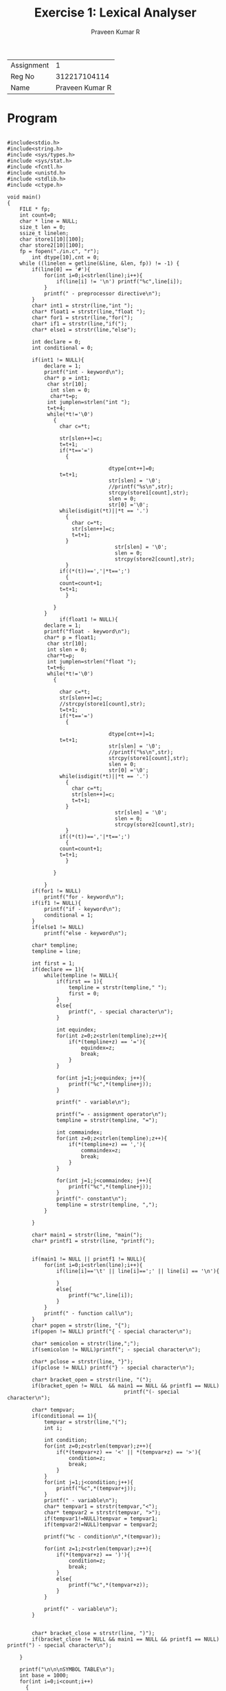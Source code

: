 
#+TITLE: Exercise 1: Lexical Analyser
#+AUTHOR: Praveen Kumar R

#+LaTex_HEADER: \usepackage{palatino}
#+LaTex_HEADER: \usepackage[top=1in,bottom=1.25in,left=1.25in,right=1.25in]{geometry}
#+LaTex_HEADER: \usepackage{setspace}
#+OPTIONS: toc:nil
#+OPTIONS: num:1
#+STARTUP: showeverything

#+BEGIN_EXPORT latex
\linespread{1.2}
#+END_EXPORT
#+PROPERTY: header-args :exports both

| Assignment |               1 |
| Reg No     |    312217104114 |
| Name       | Praveen Kumar R |


* Program
#+BEGIN_SRC

#include<stdio.h>
#include<string.h>
#include <sys/types.h>
#include <sys/stat.h>
#include <fcntl.h>
#include <unistd.h>
#include <stdlib.h>
#include <ctype.h>

void main()
{
	FILE * fp;
	int count=0;
	char * line = NULL;
	size_t len = 0;
	ssize_t linelen;
	char store1[10][100];
	char store2[10][100];
	fp = fopen("./in.c", "r");
        int dtype[10],cnt = 0;
	while ((linelen = getline(&line, &len, fp)) != -1) {
		if(line[0] == '#'){
			for(int i=0;i<strlen(line);i++){
				if(line[i] != '\n') printf("%c",line[i]);
			}
        	printf(" - preprocessor directive\n");
		}
		char* int1 = strstr(line,"int ");
		char* float1 = strstr(line,"float ");
		char* for1 = strstr(line,"for(");
		char* if1 = strstr(line,"if(");
		char* else1 = strstr(line,"else");

		int declare = 0;
		int conditional = 0;

		if(int1 != NULL){
			declare = 1;
			printf("int - keyword\n");
			char* p = int1;
			 char str[10];
			  int slen = 0;
			  char*t=p;
			 int jumplen=strlen("int ");
			 t=t+4;
			 while(*t!='\0')
			   {
			     char c=*t;
			     
			     str[slen++]=c;
			     t=t+1;
			     if(*t=='=')
			       {
				 
                                 dtype[cnt++]=0;
				 t=t+1;
                                 str[slen] = '\0';
                                 //printf("%s\n",str);
                                 strcpy(store1[count],str);
                                 slen = 0;
                                 str[0] ='\0';
				 while(isdigit(*t)||*t == '.')
				   {
				     char c=*t;
				     str[slen++]=c;
				     t=t+1;
				   }
                                   str[slen] = '\0';
                                   slen = 0;
                                   strcpy(store2[count],str);
			       }
			     if((*(t))==','|*t==';')
			       {
				 count=count+1;
				 t=t+1;
			       }
			     
			   }
			}
                 if(float1 != NULL){
			declare = 1;
			printf("float - keyword\n");
			char* p = float1;
			 char str[10];
			 int slen = 0;
			 char*t=p;
			 int jumplen=strlen("float ");
			 t=t+6;
			 while(*t!='\0')
			   {
                             
			     char c=*t;
			     str[slen++]=c;
			     //strcpy(store1[count],str);
			     t=t+1;
			     if(*t=='=')
			       {
                           
                                 dtype[cnt++]=1;
				 t=t+1;
                                 str[slen] = '\0';
                                 //printf("%s\n",str);
                                 strcpy(store1[count],str);
                                 slen = 0;
                                 str[0] ='\0';
				 while(isdigit(*t)||*t == '.')
				   {
				     char c=*t;
				     str[slen++]=c;
				     t=t+1;
				   }
                                   str[slen] = '\0';
                                   slen = 0;
                                   strcpy(store2[count],str);
			       }
			     if((*(t))==','|*t==';')
			       {
				 count=count+1;
				 t=t+1;
			       }
			     
			   }
                         
			}
		if(for1 != NULL)
			printf("for - keyword\n");
		if(if1 != NULL){
			printf("if - keyword\n");
			conditional = 1;
		}
		if(else1 != NULL)
			printf("else - keyword\n");

		char* templine;
		templine = line;

		int first = 1;
		if(declare == 1){
			while(templine != NULL){
				if(first == 1){
					templine = strstr(templine," ");
					first = 0;
				}
				else{
					printf(", - special character\n");
				}

				int equindex;
				for(int z=0;z<strlen(templine);z++){
					if(*(templine+z) == '='){
						equindex=z;
						break;
					}
				}

				for(int j=1;j<equindex; j++){
					printf("%c",*(templine+j));
				}

				printf(" - variable\n");

				printf("= - assignment operator\n");
				templine = strstr(templine, "=");

				int commaindex;
				for(int z=0;z<strlen(templine);z++){
					if(*(templine+z) == ','){
						commaindex=z;
						break;
					}
				}

				for(int j=1;j<commaindex; j++){
					printf("%c",*(templine+j));
				}
				printf("- constant\n");
				templine = strstr(templine, ",");
			}

		}

		char* main1 = strstr(line, "main(");
		char* printf1 = strstr(line, "printf(");


		if(main1 != NULL || printf1 != NULL){
			for(int i=0;i<strlen(line);i++){
				if(line[i]=='\t' || line[i]==';' || line[i] == '\n'){
					
				}
				else{
					printf("%c",line[i]);
				}
			}
			printf(" - function call\n");
		}
		char* popen = strstr(line, "{");
		if(popen != NULL) printf("{ - special character\n");

		char* semicolon = strstr(line,";");
		if(semicolon != NULL)printf("; - special character\n");

		char* pclose = strstr(line, "}");
		if(pclose != NULL) printf("} - special character\n");

		char* bracket_open = strstr(line, "(");
		if(bracket_open != NULL  && main1 == NULL && printf1 == NULL) 
                                      printf("(- special character\n");

		char* tempvar;
		if(conditional == 1){
			tempvar = strstr(line,"(");
			int i;

			int condition;
			for(int z=0;z<strlen(tempvar);z++){
				if(*(tempvar+z) == '<' || *(tempvar+z) == '>'){
					condition=z;
					break;
				}
			}
			for(int j=1;j<condition;j++){
				printf("%c",*(tempvar+j));
			}
			printf(" - variable\n");
			char* tempvar1 = strstr(tempvar,"<");
			char* tempvar2 = strstr(tempvar, ">");
			if(tempvar1!=NULL)tempvar = tempvar1;
			if(tempvar2!=NULL)tempvar = tempvar2;

			printf("%c - condition\n",*(tempvar));

			for(int z=1;z<strlen(tempvar);z++){
				if(*(tempvar+z) == ')'){
					condition=z;
					break;
				}
				else{
					printf("%c",*(tempvar+z));
				}
			}

			printf(" - variable\n");
		}


		char* bracket_close = strstr(line, ")");
		if(bracket_close != NULL && main1 == NULL && printf1 == NULL) 
printf(") - special character\n");		

    }

    printf("\n\n\nSYMBOL TABLE\n");
    int base = 1000;
    for(int i=0;i<count;i++)
      {
	 printf(" %d \t %s \t %s \t %s \t %d\n",i+1,store1[i],
dtype[i]==0?"int":"float",store2[i],base);
         base+=(dtype[i]==0?2:4);
       
      }

    
    fclose(fp);
}
 #+END_SRC

* Output
#+BEGIN_EXAMPLE
#include<stdio.h> - preprocessor directive
main() - function call
{ - special character
int - keyword
a - variable
= - assignment operator
10- constant
, - special character
b - variable
= - assignment operator
20- constant
; - special character
float - keyword
c - variable
= - assignment operator
10.4- constant
, - special character
d - variable
= - assignment operator
20.5- constant
; - special character
if - keyword
(- special character
a - variable
> - condition
b - variable
) - special character
printf("a is greater") - function call
; - special character
else - keyword
printf("b is greater") - function call
; - special character
} - special character



SYMBOL TABLE
 1 	 a 	 int 	 10 	 1000
 2 	 b 	 int 	 20 	 1002
 3 	 c 	 float 	 10.4 	 1004
 4 	 d 	 float 	 20.5 	 1008



#+END_EXAMPLE
